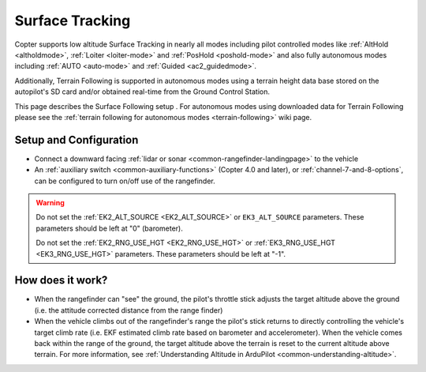 .. _terrain-following-manual-modes:

================
Surface Tracking
================

Copter supports low altitude Surface Tracking in nearly all modes including pilot controlled modes like :ref:`AltHold <altholdmode>`, :ref:`Loiter <loiter-mode>` and :ref:`PosHold <poshold-mode>` and also fully autonomous modes including :ref:`AUTO <auto-mode>` and :ref:`Guided <ac2_guidedmode>`.

Additionally, Terrain Following is supported in autonomous modes using a terrain height data base stored on the autopilot's SD card and/or obtained real-time from the Ground Control Station.

This page describes the Surface Following setup .  For autonomous modes using downloaded data for Terrain Following please see the :ref:`terrain following for autonomous modes <terrain-following>` wiki page.

..  youtube:: 3I06AOwIQVY
    :width: 100%

Setup and Configuration
-----------------------

- Connect a downward facing :ref:`lidar or sonar <common-rangefinder-landingpage>` to the vehicle
- An :ref:`auxiliary switch <common-auxiliary-functions>` (Copter 4.0 and later), or  :ref:`channel-7-and-8-options`, can be configured to turn on/off use of the rangefinder.

.. warning::

    Do not set the :ref:`EK2_ALT_SOURCE <EK2_ALT_SOURCE>` or ``EK3_ALT_SOURCE`` parameters.  These parameters should be left at "0" (barometer).

    Do not set the :ref:`EK2_RNG_USE_HGT <EK2_RNG_USE_HGT>`  or :ref:`EK3_RNG_USE_HGT <EK3_RNG_USE_HGT>` parameters.  These parameters should be left at "-1".

How does it work?
-----------------

- When the rangefinder can "see" the ground, the pilot's throttle stick adjusts the target altitude above the ground (i.e. the attitude corrected distance from the range finder)
- When the vehicle climbs out of the rangefinder's range the pilot's stick returns to directly controlling the vehicle's target climb rate (i.e. EKF estimated climb rate based on barometer and accelerometer).  When the vehicle comes back within the range of the ground, the target altitude above the terrain is reset to the current altitude above terrain. For more information, see :ref:`Understanding Altitude in ArduPilot <common-understanding-altitude>`.

